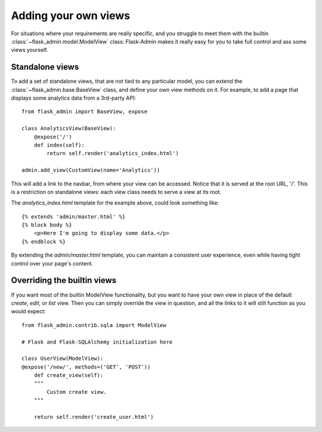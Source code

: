 Adding your own views
======================
For situations where your requirements are really specific, and you struggle to meet
them with the builtin :class:`~flask_admin.model.ModelView` class: Flask-Admin makes it really easy for you to
take full control and ass some views yourself.

Standalone views
------------------
To add a set of standalone views, that are not tied to any particular model, you can extend the
:class:`~flask_admin.base.BaseView` class, and define your own view methods on it. For
example, to add a page that displays some analytics data from a 3rd-party API::

    from flask_admin import BaseView, expose

    class AnalyticsView(BaseView):
        @expose('/')
        def index(self):
            return self.render('analytics_index.html')

    admin.add_view(CustomView(name='Analytics'))

This will add a link to the navbar, from where your view can be accessed. Notice that
it is served at the root URL, '/'. This is a restriction on standalone views: each view class needs
to serve a view at its root.

The `analytics_index.html` template for the example above, could look something like::

    {% extends 'admin/master.html' %}
    {% block body %}
        <p>Here I'm going to display some data.</p>
    {% endblock %}

By extending the *admin/master.html* template, you can maintain a consistent user experience,
even while having tight control over your page's content.

Overriding the builtin views
------------------------------------

If you want most of the builtin ModelView functionality, but you want to have your own view
in place of the default `create`, `edit`, or `list` view. Then you can simply
override the view in question, and all the links to it will still function as you would expect::

    from flask_admin.contrib.sqla import ModelView

    # Flask and Flask-SQLAlchemy initialization here

    class UserView(ModelView):
    @expose('/new/', methods=('GET', 'POST'))
        def create_view(self):
        """
            Custom create view.
        """

        return self.render('create_user.html')

